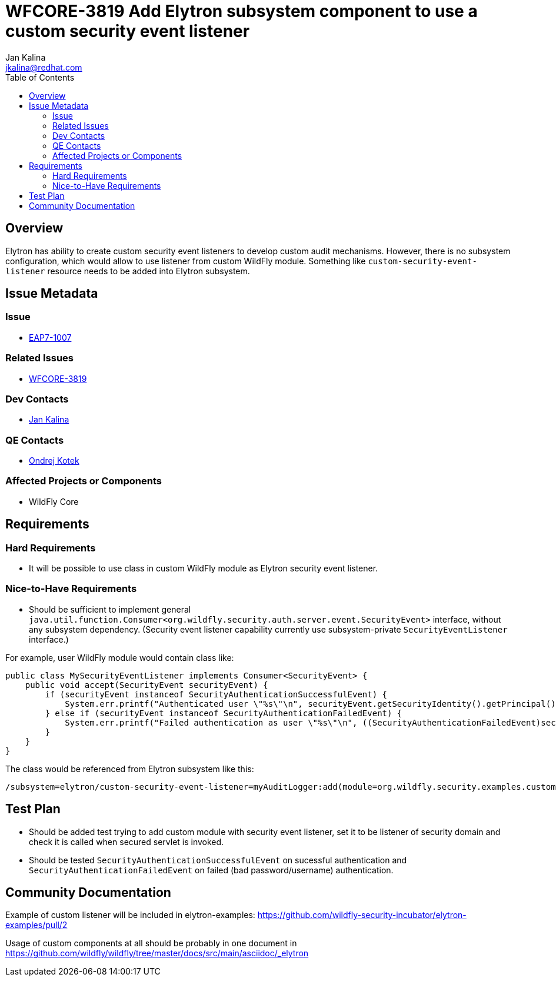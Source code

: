= WFCORE-3819 Add Elytron subsystem component to use a custom security event listener
:author:            Jan Kalina
:email:             jkalina@redhat.com
:toc:               left
:icons:             font
:keywords:          elytron
:idprefix:
:idseparator:       -

== Overview

Elytron has ability to create custom security event listeners to develop custom audit mechanisms. However, there is no subsystem configuration, which would allow to use listener from custom WildFly module. Something like `custom-security-event-listener` resource needs to be added into Elytron subsystem.

== Issue Metadata

=== Issue

* https://issues.jboss.org/browse/EAP7-1007[EAP7-1007]

=== Related Issues

* https://issues.jboss.org/browse/WFCORE-3819[WFCORE-3819]

=== Dev Contacts

* mailto:jkalina@redhat.com[Jan Kalina]

=== QE Contacts

* mailto:okotek@redhat.com[Ondrej Kotek]

=== Affected Projects or Components

* WildFly Core

//=== Other Interested Projects

== Requirements

=== Hard Requirements

* It will be possible to use class in custom WildFly module as Elytron security event listener.

=== Nice-to-Have Requirements

* Should be sufficient to implement general `java.util.function.Consumer<org.wildfly.security.auth.server.event.SecurityEvent>` interface, without any subsystem dependency. (Security event listener capability currently use subsystem-private `SecurityEventListener` interface.)

For example, user WildFly module would contain class like:

[source,java]
----
public class MySecurityEventListener implements Consumer<SecurityEvent> {
    public void accept(SecurityEvent securityEvent) {
        if (securityEvent instanceof SecurityAuthenticationSuccessfulEvent) {
            System.err.printf("Authenticated user \"%s\"\n", securityEvent.getSecurityIdentity().getPrincipal());
        } else if (securityEvent instanceof SecurityAuthenticationFailedEvent) {
            System.err.printf("Failed authentication as user \"%s\"\n", ((SecurityAuthenticationFailedEvent)securityEvent).getPrincipal());
        }
    }
}
----

The class would be referenced from Elytron subsystem like this:
----
/subsystem=elytron/custom-security-event-listener=myAuditLogger:add(module=org.wildfly.security.examples.custom-security-event-listener, class-name=org.wildfly.security.examples.MySecurityEventListener)
----

//=== Non-Requirements

== Test Plan

* Should be added test trying to add custom module with security event listener, set it to be listener of security domain and check it is called when secured servlet is invoked.
* Should be tested `SecurityAuthenticationSuccessfulEvent` on sucessful authentication and `SecurityAuthenticationFailedEvent` on failed (bad password/username) authentication.

== Community Documentation

Example of custom listener will be included in elytron-examples: https://github.com/wildfly-security-incubator/elytron-examples/pull/2

Usage of custom components at all should be probably in one document in https://github.com/wildfly/wildfly/tree/master/docs/src/main/asciidoc/_elytron

